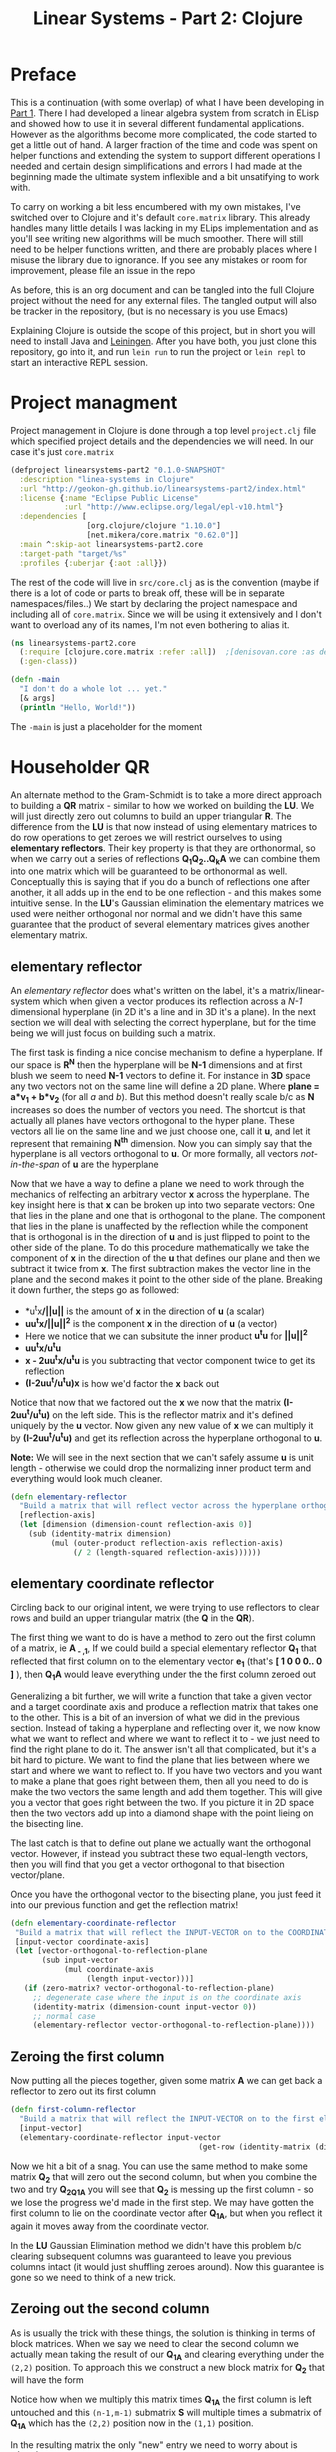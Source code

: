 #+TITLE: Linear Systems - Part 2:  Clojure
#+DESCRIPTION: Some linear algebra in Clojure

#+EXPORT_FILE_NAME: index.html
#+HTML_DOCTYPE: html5
#+HTML_LINK_UP: ..
#+HTML_LINK_HOME: ..
#+HTML_HEAD: <link rel="stylesheet" type="text/css" href="../web/worg.css" />
#+HTML_HEAD_EXTRA: <link rel="shortcut icon" href="../web/panda.svg" type="image/x-icon">
#+HTML_MATHJAX: path: "../MathJax/MathJax.js?config=TeX-AMS_CHTML"
#+OPTIONS: html-style:nil
#+OPTIONS: num:nil

* Preface
This is a continuation (with some overlap) of what I have been developing in [[http://geokon-gh.github.io/linearsystems-part1/index.html][Part 1]]. There I had developed a linear algebra system from scratch in ELisp and showed how to use it in several different fundamental applications. However as the algorithms become more complicated, the code started to get a little out of hand. A larger fraction of the time and code was spent on helper functions and extending the system to support different operations I needed and certain design simplifications and errors I had made at the beginning made the ultimate system inflexible and a bit unsatifying to work with.

To carry on working a bit less encumbered with my own mistakes, I've switched over to Clojure and it's default ~core.matrix~ library. This already handles many little details I was lacking in my ELips implementation and as you'll see writing new algorithms will be much smoother. There will still need to be helper functions written, and there are probably places where I misuse the library due to ignorance. If you see any mistakes or room for improvement, please file an issue in the repo

As before, this is an org document and can be tangled into the full Clojure project without the need for any external files. The tangled output will also be tracker in the repository, (but is no necessary is you use Emacs)

Explaining Clojure is outside the scope of this project, but in short you will need to install Java and [[http://leiningen.org/][Leiningen]]. After you have both, you just clone this repository, go into it, and run ~lein run~ to run the project or ~lein repl~ to start an interactive REPL session.

* Project managment
Project management in Clojure is done through a top level ~project.clj~ file which specified project details and the dependencies we will need. In our case it's just ~core.matrix~
#+BEGIN_SRC clojure :results output silent :session :tangle project.clj
(defproject linearsystems-part2 "0.1.0-SNAPSHOT"
  :description "linea-systems in Clojure"
  :url "http://geokon-gh.github.io/linearsystems-part2/index.html"
  :license {:name "Eclipse Public License"
            :url "http://www.eclipse.org/legal/epl-v10.html"}
  :dependencies [
                 [org.clojure/clojure "1.10.0"]
                 [net.mikera/core.matrix "0.62.0"]]
  :main ^:skip-aot linearsystems-part2.core
  :target-path "target/%s"
  :profiles {:uberjar {:aot :all}})

#+END_SRC
The rest of the code will live in ~src/core.clj~ as is the convention (maybe if there is a lot of code or parts to break off, these will be in separate namespaces/files..)
We start by declaring the project namespace and including all of ~core.matrix~. Since we will be using it extensively and I don't want to overload any of its names, I'm not even bothering to alias it.
#+BEGIN_SRC clojure :results output silent :session :tangle src/linearsystems_part2/core.clj
  (ns linearsystems-part2.core
    (:require [clojure.core.matrix :refer :all])  ;[denisovan.core :as den]
    (:gen-class))

  (defn -main
    "I don't do a whole lot ... yet."
    [& args]
    (println "Hello, World!"))

#+END_SRC
The ~-main~ is just a placeholder for the moment
* Householder QR
An alternate method to the Gram-Schmidt is to take a more direct approach to building a *QR* matrix - similar to how we worked on building the *LU*. We will just directly zero out columns to build an upper triangular *R*. The difference from the *LU* is that now instead of using elementary matrices to do row operations to get zeroes we will restrict ourselves to using *elementary reflectors*. Their key property is that they are orthonormal, so when we carry out a series of reflections *Q_{1}Q_{2}..Q_{k}A* we can combine them into one matrix which will be guaranteed to be orthonormal as well. Conceptually this is saying that if you do a bunch of reflections one after another, it all adds up in the end to be one reflection - and this makes some intuitive sense. In the *LU*'s Gaussian elimination the elementary matrices we used were neither orthogonal nor normal and we didn't have this same guarantee that the product of several elementary matrices gives another elementary matrix.


** elementary reflector

An /elementary reflector/ does what's written on the label, it's a matrix/linear-system which when given a vector produces its reflection across a /N-1/ dimensional hyperplane (in 2D it's a line and in 3D it's a plane). In the next section we will deal with selecting the correct hyperplane, but for the time being we will just focus on building such a matrix. 

The first task is finding a nice concise mechanism to define a hyperplane. If our space is *R^N* then the hyperplane will be *N-1* dimensions and at first blush we seem to need *N-1* vectors to define it. For instance in *3D* space any two vectors not on the same line will define a 2D plane. Where *plane = a*v_1 + b*v_2* (for all /a/ and /b/). But this method doesn't really scale b/c as *N* increases so does the number of vectors you need. The shortcut is that actually all planes have vectors orthogonal to the hyper plane. These vectors all lie on the same line and we just choose one, call it *u*, and let it represent that remaining *N^{th}* dimension. Now you can simply say that the hyperplane is all vectors orthogonal to *u*. Or more formally, all vectors /not-in-the-span/ of *u* are the hyperplane

Now that we have a way to define a plane we need to work through the mechanics of relfecting an arbitrary vector *x* across the hyperplane. The key insight here is that *x* can be broken up into two separate vectors: One that lies in the plane and one that is orthogonal to the plane. The component that lies in the plane is unaffected by the reflection while the component that is orthogonal is in the direction of *u* and is just flipped to point to the other side of the plane. To do this procedure mathematically we take the component of *x* in the direction of the *u* that defines our plane and then we subtract it twice from *x*. The first subtraction makes the vector line in the plane and the second makes it point to the other side of the plane. Breaking it down further, the steps go as followed:
 -  *u^{t}x*/||u||* is the amount of *x* in the direction of *u* (a scalar)
 -  *uu^{t}x/||u||^{2}* is the component *x* in the direction of *u* (a vector)
 -  Here we notice that we can subsitute the inner product *u^{t}u* for *||u||^2*
 -  *uu^{t}x/u^{t}u*
 -  *x - 2uu^{t}x/u^{t}u* is you subtracting that vector component twice to get its reflection
 -  *(I-2uu^{t}/u^{t}u)x* is how we'd factor the *x* back out
Notice that now that we factored out the *x* we now that the matrix *(I-2uu^{t}/u^{t}u)* on the left side. This is the reflector matrix and it's defined uniquely by the *u* vector. Now given any new value of *x* we can multiply it by *(I-2uu^{t}/u^{t}u)* and get its reflection across the hyperplane orthogonal to *u*. 

*Note:* We will see in the next section that we can't safely assume *u* is unit length - otherwise we could drop the normalizing inner product term and everything would look much cleaner.
#+BEGIN_SRC clojure :results output silent :session :tangle src/linearsystems_part2/core.clj
  (defn elementary-reflector
    "Build a matrix that will reflect vector across the hyperplane orthogonal to REFLECTION-AXIS"
    [reflection-axis]
    (let [dimension (dimension-count reflection-axis 0)]
      (sub (identity-matrix dimension)
           (mul (outer-product reflection-axis reflection-axis)
                (/ 2 (length-squared reflection-axis))))))
#+END_SRC

** elementary coordinate reflector
Circling back to our original intent, we were trying to use reflectors to clear rows and build an upper triangular matrix (the *Q* in the *QR*). 

The first thing we want to do is have a method to zero out the first column of a matrix, ie *A_{ - ,1}*, If we could build a special elementary reflector *Q_{1}* that reflected that first column on to the elementary vector *e_{1}* (that's *[ 1 0 0 0.. 0 ]* ), then *Q_{1}A* would leave everything under the the first column zeroed out

Generalizing a bit further, we will write a function that take a given vector and a target coordinate axis and produce a reflection matrix that takes one to the other. This is a bit of an inversion of what we did in the previous section. Instead of taking a hyperplane and reflecting over it, we now know what we want to reflect and where we want to reflect it to - we just need to find the right plane to do it. The answer isn't all that complicated, but it's a bit hard to picture. We want to find the plane that lies between where we start and where we want to reflect to. If you have two vectors and you want to make a plane that goes right between them, then all you need to do is make the two vectors the same length and add them together. This will give you a vector that goes right between the two. If you picture it in 2D space then the two vectors add up into a diamond shape with the point lieing on the bisecting line. 

The last catch is that to define out plane we actually want the orthogonal vector. However, if instead you subtract these two equal-length vectors, then you will find that you get a vector orthogonal to that bisection vector/plane.

\begin{equation}
u = x - ||x||e_{1}
\end{equation}

Once you have the orthogonal vector to the bisecting plane, you just feed it into our previous function and get the reflection matrix!

#+BEGIN_SRC clojure :results output silent :session :tangle src/linearsystems_part2/core.clj
  (defn elementary-coordinate-reflector
   "Build a matrix that will reflect the INPUT-VECTOR on to the COORDINATE-AXIS"
   [input-vector coordinate-axis] 
   (let [vector-orthogonal-to-reflection-plane
         (sub input-vector
              (mul coordinate-axis
                   (length input-vector)))]
     (if (zero-matrix? vector-orthogonal-to-reflection-plane)
       ;; degenerate case where the input is on the coordinate axis
       (identity-matrix (dimension-count input-vector 0))
       ;; normal case
       (elementary-reflector vector-orthogonal-to-reflection-plane))))

#+END_SRC
** Zeroing the first column

Now putting all the pieces together, given some matrix *A* we can get back a reflector to zero out its first column


#+BEGIN_SRC clojure :results output silent :session :tangle src/linearsystems_part2/core.clj
  (defn first-column-reflector
    "Build a matrix that will reflect the INPUT-VECTOR on to the first elementary vector [ 1 0 0 .. 0 ]"
    [input-vector]
    (elementary-coordinate-reflector input-vector
                                            (get-row (identity-matrix (dimension-count input-vector 0)) 0)))
#+END_SRC
Now we hit a bit of a snag. You can use the same method to make some matrix *Q_2* that will zero out the second column, but when you combine the two and try *Q_2Q_1A* you will see that *Q_2* is messing up the first column - so we lose the progress we'd made in the first step. We may have gotten the first column to lie on the coordinate vector after *Q_1A*, but when you reflect it again it moves away from the coordinate vector.

In the *LU* Gaussian Elimination method we didn't have this problem b/c clearing subsequent columns was guaranteed to leave you previous columns intact (it would just shuffling zeroes around). Now this guarantee is gone so we need to think of a new trick.

** Zeroing out the second column

As is usually the trick with these things, the solution is thinking in terms of block matrices. When we say we need to clear the second column we actually mean taking the result of our *Q_1A* and clearing everything under the =(2,2)= position. To approach this we construct a new block matrix for *Q_2* that will have the form

 \begin{equation}
 Q_{2}
 =
 \begin{bmatrix}
 1 & 0\\
 0 & S_{ n-1, m-1 }\\
 \end{bmatrix}
 \end{equation}

Notice how when we multiply this matrix times *Q_1A* the first column is left untouched and this =(n-1,m-1)= submatrix *S* will multiple times a submatrix of *Q_1A* which has the =(2,2)= position now in the =(1,1)= position.


 \begin{equation}
 Q_2(Q_1A)
 =
 \begin{bmatrix}
 1 & 0\\
 0 & S\\
 \end{bmatrix}
 \begin{bmatrix}
 (Q_{1}A)_{1,1} & (Q_{1}A)_{1,*}\\
 0 & (Q_{1}A)_{n-1,m-1}\\
 \end{bmatrix}
 =
 \begin{bmatrix}
 (Q_{1}A)_{1,1} & (Q_{1}A)_{1,*}\\
 0 & S(Q_{1}A)_{n-1,m-1}\\
 \end{bmatrix}
 \end{equation}

In the resulting matrix the only "new" entry we need to worry about is *S(Q_{1}A)_{n-1,m-1}* - everything else is unchanged. In this submatrix we need to clear the first column because it's the second column of our overall matrix - and we are free to choose any appropriate *S* matrix to do it. At this point the problem of choosing *S* mirrors the process we used to clear the first column - the only difference being that the dimension is one smaller

When tackling the third column we just repeat the process but starting with the *S(Q_{1}A)_{n-1,m-1}* matrix - so the method is starting to show some recursion
But the problem is that the subsequent *Q^{-1}_{i}*'s are not as clean as row operations and the column of zeroes will not get preserved between reflections. In other words *Q^{-1}_{1}* will reflect the first column onto *e_{1}*, but then the second reflector *Q^{-1}_{2}* will reflect it away somewhere else and you will lose those zeroes. So we need to be a little more clever here and find a way to write *Q^{-1}_{2}* so that it preserves the column of *Q^{-1}_{1}*

#+BEGIN_QUOTE
*Note*: That *Q^{-1}_{i}* = *Q^{T}_{i}* = *Q_{i}*  b/c *Q_{i}* is a reflector and therefore it's own inverse (reflecting something twice gets your the original back). So *Q^{-1}_{i}* and *Q_{i}* can be used interchangeably.

Furthermore *Q^{-1}* = *(Q_1 Q_2 Q_3 ... Q_n)^{-1}* = *Q^{-1}_{n} ... Q^{-1}_{3} Q^{-1}_{2} Q^{-1}_{1}* \\
But this /does not/ equal *Q* - so you /can not/ use them interchageably

The notation that follows is admittedly a bit less consistent than I'd like - but the algorithm thought be clear nonetheless (*TODO* clean up..)
#+END_QUOTE
/p. 341/ we can write *Q^{-1}_{2}* ( or just *Q_{2}*) using block matrices (Note that the book chooses to confusingly use the letter *R_{i}* where I'm using *Q_{i}*)

\begin{equation}
Q_{2}
=
\begin{bmatrix}
1 & 0\\
0 & S_{ n-1, m-1 }\\
\end{bmatrix}
\end{equation}

When you look at  *Q_{2}(Q_{1}A)* in block matrix form you see that the first column and row of *(Q_{1}A)* is untouched and this new block *S* is multiplied with a /submatrix/ of *Q_{1}A* (which is the *(Q_{1}A)* matrix with the first row/column removed). We choose this *S* to be another reflection matrix which will zero out the first column of that submatrix - which will be in the /second/ column of *Q_{1}A*.

So a pattern start to emerge. You take a matrix *A* then you zero out the first column, then you take a submatrix, zero out its first column and then get the next smaller submatrix, zero out its first column.. etc. What's left to figure out is how to combine everything back together to get the full *Q^{-1}R* matrices we want.

On the next page (342) the book generalizes this trick to any dimension and shows you how to build any given *Q_{i}* matrix but *do not use this!!*. You could build each *Q_{i}* but there is actually a much better way to build *Q^{-1}*

Imagine we were give the full *QR* for the sub-matrix  - lets call it *Q{s}R_{s}*. In other words the smaller matrix *Q_{s}*  could triangularize the sub-matrix of *Q_{1}A*  entirely in one go.  Well with the help of the previous formula we could put it in the place of *S* and build a matrix that represented *Q_{rest}=Q_{k}..Q_{2}*. Then we just multiply with *Q_{1}* to get the full *Q^{-1}* for *A*


\begin{equation}
Q^{-1} = Q_{k} ... Q_{2} Q_{1}
\end{equation}
\begin{equation}
Q^{-1} = Q_{rest} Q_{1}
\end{equation}

\begin{equation}
\begin{bmatrix}
Q_{rest}\\
\end{bmatrix}
=
\begin{bmatrix}
1 & 0\\
0 & Q_{s}\\
\end{bmatrix}
\end{equation}

\begin{equation}
\begin{bmatrix}
Q^{-1}\\
\end{bmatrix}
=
\begin{bmatrix}
1 & 0\\
0 & Q_{s}\\
\end{bmatrix}
\begin{bmatrix}
Q_{1}\\
\end{bmatrix}
\end{equation}


\begin{equation}
\begin{bmatrix}
1 & 0\\
0 & Q_{s}\\
\end{bmatrix}
\begin{bmatrix}
Q_{1}\\
\end{bmatrix}
\begin{bmatrix}
A\\
\end{bmatrix}
=
\begin{bmatrix}
R\\
\end{bmatrix}
\end{equation}

So we just need a simple function to take a *Q_{s}* and pad it with these zeroes to build our *Q_{rest}*
#+BEGIN_SRC clojure :results output silent :session :tangle src/linearsystems_part2/core.clj
  (defn raise-rank
    "Add a row and column of zeroes to the top left of a matrix. With a 1 in the top left position (0,0)
    Optionally pass in a RANK variable to pad with that many rows (default: 1)"
    ([input-matrix]
     (raise-rank input-matrix 1))
    ([input-matrix rank]
     (if (zero? rank)
       input-matrix
       (raise-rank
        (join-along 1 (column-matrix (get-column (identity-matrix (inc (row-count input-matrix))) 0))
                    (join-along 0 (row-matrix (zero-vector (column-count input-matrix)))
                                input-matrix))
        (dec rank)))))
#+END_SRC

*R_{s}*, the product of reducing the submatrix *Q_{1}A* can be similarly used to build *R*, however if you break up the *Q_{1}A* into block matrices you will see that the first row of *Q_{1}A* is in effect preserved and needs to be copied over

\begin{equation}
\begin{bmatrix}
1 & 0\\
0 & Q_{s}\\
\end{bmatrix}
\begin{bmatrix}
(Q_{1}A)_{1,1} & (Q_{1}A)_{1,*}\\
(Q_{1}A)_{*,1} & (Q_{1}A)_{s,s}\\
\end{bmatrix}
=
\begin{bmatrix}
(Q_{1}A)_{1,1} & (Q_{1}A)_{1,*}\\
0 & Q_{s}(Q_{1}A)_{s,s}\\
\end{bmatrix}
=
\begin{bmatrix}
(Q_{1}A)_{1,1} & (Q_{1}A)_{1,*}\\
0 & R_{s}\\
\end{bmatrix}
=
\begin{bmatrix}
R\\
\end{bmatrix}
\end{equation}

So we similarly need a little helper function here to "augment" *R_{s}* to *R* but with the first row inserted manually from *Q_{1}A* (done in-code late)
#+BEGIN_SRC clojure :results output silent :session :tangle src/linearsystems_part2/core.clj

  (defn raise-rank-and-insert-row-column
    "Takes a submatrix and put it's in the lower right corner of a larger matrix.
    The submatrix is 1 row and column smaller.
    First insert a column (size of input-matrix  and then a row (size + 1)"
    [input-matrix insert-column insert-row]
    (join-along 0 (row-matrix insert-row)
                (join-along 1 (column-matrix insert-column)
                            input-matrix)))

  (defn raise-rank-and-insert-row
    "Takes a submatrix and put it's in the lower right corner of a larger matrix.
    The submatrix is 1 row and column smaller
    First insert a column of zeroes and then the passed in row (size + 1)"
        [input-matrix insert-row]
        (raise-rank-and-insert-row-column
         input-matrix
         (zero-vector (column-count input-matrix))
         insert-row))
#+END_SRC

But ofcourse we don't have the *Q_{s}R_{s}* yet, so we need to think of this method recursively. *Q_{s}R_{s}* is just the *Q^{-1}R* of a smaller matrix which we can immediately calculate b/c it's simply the submatrix of *Q_{1}A* and  we have both *Q_{1}* and *A* . Once we have the submatrix, we call this procedure again and again we we will make a new *Q_{1}* - but now for this smaller matrix. Then again we get a *Q_{1}A* for this smaller matrix and keep going over and over - at each step the matrix gets one row and column smaller and at some point you will be left with a single column/row in which case the *Q_{1}* will be the full *Q^{-1}* of *A* and *Q_{1}A = Q^{-1}A = R*. So going up a step you will finally have a  *Q_{s}* and so we know how to build a *Q^{-1}R*. This gives us the *Q_{s}* for the step before that, and we just continue going back and building up our *Q^{-1}R* one submatrix at a time till we are left with the full *Q^{-1}R*

*R* is built up similarly in parallel
#+BEGIN_SRC clojure :results output silent :session :tangle src/linearsystems_part2/core.clj
  (defn householder-QR
    "Use reflection matrices to build the QR matrix. Returns a [Q^T R] pair"
    [input-matrix]
    (let [reflector-to-zero-out-first-column
          (first-column-reflector (get-column input-matrix 0))
          input-matrix-with-first-column-zeroed-out
          (mmul reflector-to-zero-out-first-column input-matrix)]
      (if
          ;; Base Case: We're out of columns/rows to reduce
          ;;            Return the reflector and the reduced column
          (or (= (column-count input-matrix) 1) (= (row-count input-matrix) 1))
          [reflector-to-zero-out-first-column input-matrix-with-first-column-zeroed-out]
          ;; Recursive step: Get the Q^{-1}R of the submatrix
          ;;                 Then and combine it with your reflector and reduced matrix
          (let [submatrix (submatrix
                           input-matrix-with-first-column-zeroed-out
                           1 (dec (row-count input-matrix))
                           1 (dec (column-count input-matrix)))
                [submatrix-Q submatrix-R] (householder-QR submatrix)]
            [(mmul (raise-rank submatrix-Q)
                   reflector-to-zero-out-first-column)
             (raise-rank-and-insert-row submatrix-R
                                        (get-row input-matrix-with-first-column-zeroed-out 0))]))))
#+END_SRC

* Least Squares again
While the new *QR* matrices seem to have some very desirable qualities as compared to the *LU*, one major issue is still outstanding. When we perform Gaussian Elimination the upper and lower triangular matrices directly inform us about how to solve the *Ax=b* system of linear equations. Given an output *b* we can use back/forward substitution to pop out an *x* input that satisfies the system of equations. However with the *QR* the *Q* doesn't really make this same method possible b/c it's not triangular.

This is where we need to remember the Least Squared method we'd used previously. In short when a precise solution doesn't exist we try to minimize the difference between *Ax* and *b* by taking the derivative of *(Ax-b)^2*, setting it equal to zero and solving the new system. We found that in matrix notation this gave us *A^{T}Ax=A^{T}b*. We also say (and it should be intuitively apparent) that this gives the exact solution for *Ax=b* when it exist. Now sticking *QR* in for *A* we get *(QR)^{T}QRx=(QR)^{T}b* -> *R^{T}Q^{T}QRx=R^{T}Q^{T}b* and this is where the orthonormality starts to finally pay off! *Q^{T}=Q^{-1}* so *Q{T}Q = I* and so our equations just becomes *R^{T}Rx=R^{T}Q^{T}b* where the right side will evaluate to some some unit column and the left side will be solvable my back/forward substitution again (b/c *R* and *R^{T}* are triangular)

Notice that we did that all in theoretical equation form and how we've avoided having to actually compute *A^{T}A* completely which is a big advantage considering getting the *QR* is more computationally challenging than doing Gaussian Elimination. Pages 346-350 also enumerate the advantages when it comes to numerical stability and computational complexity. However, the augmented matrix trick from *Exercise 4.6.9* is not mentioned.

* Reduction to Hessenberg Form
The *QR* decomposition has given us a great tool for expressing a linear system in a convenient orthogonal basis. The *Q* is the convenient (unique) orthonormal basis and *R* are the coordinates of *A* in this *Q* basis. However if we rewrite *Ax=b* in terms of the *QR* as *QRx=b* we see that *Rx* is not particularly meaningful on it's own b/c it's multiplying coordinates in one basis with a vector in the standard basis.

Looking back at pages ~254~ - ~255~, it seems we should be able to take our input vector *x*, change it to a convenient basis, put it through our linear system, and then go back to the standard basis we started with. The trick will be to just build this basis so that *A* is in an easier/more-convenient form. 

The text start on page ~350~ suggests getting the linear system into the =Upper-Hessenberg Form=, which is /almost upper triangular/  with just one nonzero subdiagonal. The text states that this is much easier than finding an basis that is fully upper-triangfular - and we will see how the Hessenberg for allows us to have a very convenient recursive block matrix solution. The procedure is very similar to how we did the Householder QR decomposition, but with a small surface level change. Whereas before we reduced the first column with a reflector - ie. *Q_{1}A* - now we just need to also "unreflect" the result to get back to the original standard basis. Fortunately this turns out to be very easy b/c the reflectors are their own inverse so we just need to instead write out *Q_{1}AQ_{1}* as *Q_{1}AQ_{1}*.

The complication here is that if we write a Householder reflection here for *Q_{1}* then the diagonal terms in *A*, ie. *A_{i,i}* will all get multiplied and this is for some reason undesirable (*TODO* Understand why this is a drawback..). If we limit to eliminating the sub-sub-diagonal terms then we can write it in block form and avoid this whole issue

So if
\begin{equation}
Q_{1} =
\begin{bmatrix}
1 & 0\\
0 & Q_{1,sub}\\
\end{bmatrix}
\end{equation}

Then we can write out *Q_{1}AQ_{1}* as:

\begin{equation}
\begin{bmatrix}
1 & 0\\
0 & Q_{1,sub}\\
\end{bmatrix}
\begin{bmatrix}
A_{1,1} & A_{1,*}\\
A_{*,1} & A_{sub}\\
\end{bmatrix}
\begin{bmatrix}
1 & 0\\
0 & Q_{1,sub}\\
\end{bmatrix}
=
\begin{bmatrix}
A_{1,1} & A_{1,*} Q_{1,sub}\\
Q_{1,sub}A_{1,*} & Q_{1,sub} A_{1,*} Q_{1,sub}
\end{bmatrix}
=> =>
\begin{bmatrix}
A_{1,1} & A_{1,*} Q_{1,sub}\\
\begin{bmatrix}
1 \\ 0 \\ .. \\ 0
\end{bmatrix}
 & Q_{1,sub} A_{1,*} Q_{1,sub}
\end{bmatrix}
\end{equation}

As before we are looking to reflect the first column onto a coordinate axis so that we get zeroes. Just here we're leaving the diagonal untouched and reflecting the terms under it. So we want the *Q_{1,sub}A_{1,-}* column block matrix product to turn into *[ 1 0 0 0 .. 0 ]* and we can reuse ~first-column-reflector~  to get the appropriate *Q_{1,sub}*. Finally reusing ~raise rank~ we can build *Q_{1}*
#+BEGIN_SRC clojure :results output silent :session :tangle src/linearsystems_part2/core.clj
  (defn hessenberg-form-first-partial-reflector
    "Builds a matrix that will reduce the first column of INPUT-MATRIX to  Hessenberg Form"
    [input-matrix]
    (if
        ;; Degenerate Case: 1 x 1 matrix
        (or (= (column-count input-matrix) 1) (= (row-count input-matrix) 1))
      [[ 1 ]]
    (let [first-column (get-column input-matrix 0)
          subdiagonal-column (subvector first-column 1 (dec (row-count first-column)))
          orthogonal-reducer (first-column-reflector subdiagonal-column)]
      (raise-rank orthogonal-reducer))))
#+END_SRC
 Once we've chose our *Q_{1}* we calculate the submatrix *Q_{1} A_{1,*} Q_{1}* and then call the recursively just like last time. Working back up the call stack the matrices are combined pretty much as before. We simply raise the rank of the *Q* matrices and pad the resulting matrices like we did for the resulting *R* matrices before.
#+BEGIN_SRC clojure :results output silent :session :tangle src/linearsystems_part2/core.clj
  (defn hessenberg-form-reduction
    "Reduce the INPUT-MATRIX to  Hessenberg Form  - H , using reflectors - P. Result will be in the form [P^T H]"
  [input-matrix]
  (let [reflector-to-zero-out-first-column
        (hessenberg-form-first-partial-reflector input-matrix)
        input-matrix-with-first-column-zeroed-out
        (mmul reflector-to-zero-out-first-column input-matrix (transpose reflector-to-zero-out-first-column))]
    (if
        ;; Base Case: We're out of columns/rows to reduce
        ;;            Return the reflector and the reduced column
        (or (= (column-count input-matrix) 1) (= (row-count input-matrix) 1))
        [reflector-to-zero-out-first-column input-matrix-with-first-column-zeroed-out]
        ;; Recursive step: Get the Q^{-1}R of the submatrix
        ;;                 Then and combine it with your reflector and reduced matrix
        (let [submatrix (submatrix
                         input-matrix-with-first-column-zeroed-out
                         1 (dec (row-count input-matrix))
                         1 (dec (column-count input-matrix)))
              [submatrix-P submatrix-H] ( hessenberg-form-reduction submatrix)]
          [(mmul (raise-rank submatrix-P)
                 reflector-to-zero-out-first-column)
           (raise-rank-and-insert-row-column submatrix-H
                                     (subvector (get-column input-matrix-with-first-column-zeroed-out 0) 1 (dec (row-count input-matrix-with-first-column-zeroed-out)))
                                     (get-row input-matrix-with-first-column-zeroed-out 0))]))))
#+END_SRC
* TODOs
- add some TODOs
* SRC_Block template
#+BEGIN_SRC clojure :results output silent :session :tangle src/linearsystems_part2/core.clj
  (defn matrix-template
"template"
[matrix]
)
#+END_SRC

* End
#+BEGIN_Q^{-1}UOTE
This webpage is generated from an org-document (at ~./index.org~) that also generates all the files described. 

Once opened in Emacs:\\
- ~C-c C-e h h~ generates the webpage  \\
- ~C-c C-v C-t~ exports the code blocks into the appropriate files\\
- ~C-c C-c~     org-babel-execute-src-block
- ~C-c C-v C-b~ org-babel-execute-buffer
#+END_Q^{-1}UOTE
